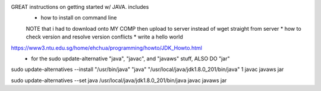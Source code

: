 GREAT instructions on getting started w/ JAVA.  includes
  * how to install on command line
  NOTE that i had to download onto MY COMP then upload to server instead of wget straight from server
  * how to check version and resolve version conflicts
  * write a hello world
https://www3.ntu.edu.sg/home/ehchua/programming/howto/JDK_Howto.html
  * for the sudo update-alternative "java", "javac", and "javaws" stuff, ALSO DO "jar"



sudo update-alternatives --install "/usr/bin/java" "java" "/usr/local/java/jdk1.8.0_201/bin/java" 1
javac
javaws
jar


sudo update-alternatives --set java /usr/local/java/jdk1.8.0_201/bin/java
javac
javaws
jar

